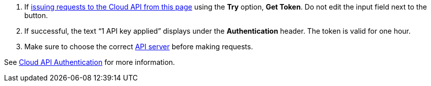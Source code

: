 :page-layout: api-partial

. If <<try-the-cloud-api,issuing requests to the Cloud API from this page>> using the *Try* option, *Get Token*. Do not edit the input field next to the button.
. If successful, the text “1 API key applied” displays under the *Authentication* header. The token is valid for one hour.
. Make sure to choose the correct <<servers,API server>> before making requests.

See xref:ROOT:deploy:deployment-option/cloud/api/cloud-api-authentication.adoc[Cloud API Authentication] for more information.